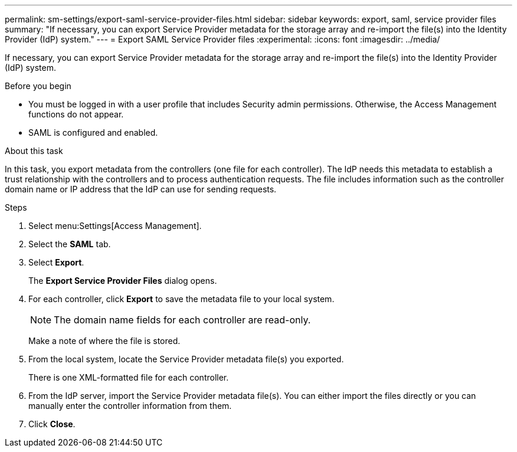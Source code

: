---
permalink: sm-settings/export-saml-service-provider-files.html
sidebar: sidebar
keywords: export, saml, service provider files
summary: "If necessary, you can export Service Provider metadata for the storage array and re-import the file(s) into the Identity Provider (IdP) system."
---
= Export SAML Service Provider files
:experimental:
:icons: font
:imagesdir: ../media/

[.lead]
If necessary, you can export Service Provider metadata for the storage array and re-import the file(s) into the Identity Provider (IdP) system.

.Before you begin

* You must be logged in with a user profile that includes Security admin permissions. Otherwise, the Access Management functions do not appear.
* SAML is configured and enabled.

.About this task

In this task, you export metadata from the controllers (one file for each controller). The IdP needs this metadata to establish a trust relationship with the controllers and to process authentication requests. The file includes information such as the controller domain name or IP address that the IdP can use for sending requests.

.Steps

. Select menu:Settings[Access Management].
. Select the *SAML* tab.
. Select *Export*.
+
The *Export Service Provider Files* dialog opens.

. For each controller, click *Export* to save the metadata file to your local system.
+
[NOTE]
====
The domain name fields for each controller are read-only.
====
+
Make a note of where the file is stored.

. From the local system, locate the Service Provider metadata file(s) you exported.
+
There is one XML-formatted file for each controller.

. From the IdP server, import the Service Provider metadata file(s). You can either import the files directly or you can manually enter the controller information from them.
. Click *Close*.
